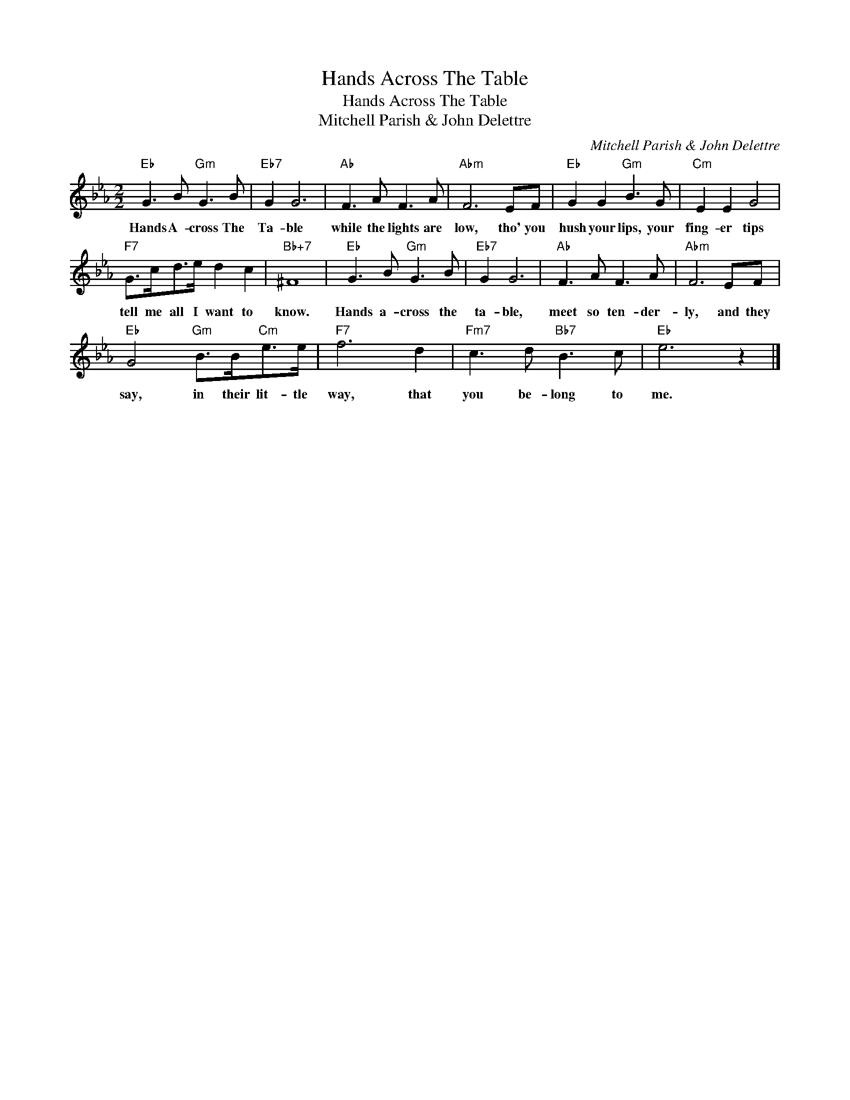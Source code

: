 X:1
T:Hands Across The Table
T:Hands Across The Table
T:Mitchell Parish & John Delettre
C:Mitchell Parish & John Delettre
Z:All Rights Reserved
L:1/8
M:2/2
K:Eb
V:1 treble 
%%MIDI program 40
%%MIDI control 7 100
%%MIDI control 10 64
V:1
"Eb" G3 B"Gm" G3 B |"Eb7" G2 G6 |"Ab" F3 A F3 A |"Abm" F6 EF |"Eb" G2 G2"Gm" B3 G |"Cm" E2 E2 G4 | %6
w: Hands A- cross The|Ta- ble|while the lights are|low, tho' you|hush your lips, your|fing- er tips|
"F7" G>cd>e d2 c2 |"Bb+7" ^F8 |"Eb" G3 B"Gm" G3 B |"Eb7" G2 G6 |"Ab" F3 A F3 A |"Abm" F6 EF | %12
w: tell me all I want to|know.|Hands a- cross the|ta- ble,|meet so ten- der-|ly, and they|
"Eb" G4"Gm" B>B"Cm"e>e |"F7" f6 d2 |"Fm7" c3 d"Bb7" B3 c |"Eb" e6 z2 |] %16
w: say, in their lit- tle|way, that|you be- long to|me.|

